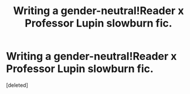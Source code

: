 #+TITLE: Writing a gender-neutral!Reader x Professor Lupin slowburn fic.

* Writing a gender-neutral!Reader x Professor Lupin slowburn fic.
:PROPERTIES:
:Score: 0
:DateUnix: 1540799183.0
:DateShort: 2018-Oct-29
:FlairText: Request
:END:
[deleted]

